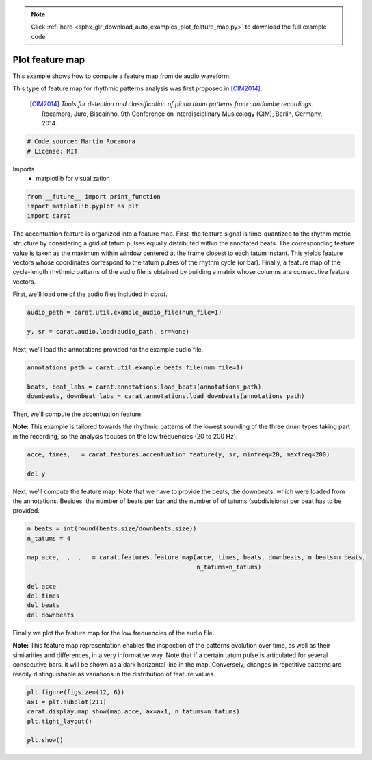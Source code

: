 .. note::
    :class: sphx-glr-download-link-note

    Click :ref:`here <sphx_glr_download_auto_examples_plot_feature_map.py>` to download the full example code
.. rst-class:: sphx-glr-example-title

.. _sphx_glr_auto_examples_plot_feature_map.py:


================
Plot feature map
================

This example shows how to compute a feature map from de audio waveform.

This type of feature map for rhythmic patterns analysis was first proposed in [CIM2014]_.

 .. [CIM2014] *Tools for detection and classification of piano drum patterns from candombe
              recordings.* Rocamora, Jure, Biscainho. 9th Conference on Interdisciplinary
              Musicology (CIM), Berlin, Germany. 2014.


.. code-block:: default


    # Code source: Martín Rocamora
    # License: MIT







Imports
  - matplotlib for visualization



.. code-block:: default

    from __future__ import print_function
    import matplotlib.pyplot as plt
    import carat







The accentuation feature is organized into a feature map.
First, the feature signal is time-quantized to the rhythm metric
structure by considering a grid of tatum pulses equally distributed
within the annotated beats. The corresponding feature value is taken
as the maximum within window centered at the frame closest to each
tatum instant. This yields feature vectors whose coordinates correspond
to the tatum pulses of the rhythm cycle (or bar). Finally, a feature map
of the cycle-length rhythmic patterns of the audio file is obtained by
building a matrix whose columns are consecutive feature vectors.

First, we'll load one of the audio files included in `carat`.


.. code-block:: default

    audio_path = carat.util.example_audio_file(num_file=1)

    y, sr = carat.audio.load(audio_path, sr=None)







Next, we'll load the annotations provided for the example audio file.


.. code-block:: default

    annotations_path = carat.util.example_beats_file(num_file=1)

    beats, beat_labs = carat.annotations.load_beats(annotations_path)
    downbeats, downbeat_labs = carat.annotations.load_downbeats(annotations_path)







Then, we'll compute the accentuation feature.

**Note:** This example is tailored towards the rhythmic patterns of the lowest
sounding of the three drum types taking part in the recording, so the analysis
focuses on the low frequencies (20 to 200 Hz).


.. code-block:: default

    acce, times, _ = carat.features.accentuation_feature(y, sr, minfreq=20, maxfreq=200)

    del y






Next, we'll compute the feature map. Note that we have to provide the beats,
the downbeats, which were loaded from the annotations. Besides, the number of
beats per bar and the number of of tatums (subdivisions) per beat has to be provided.


.. code-block:: default

    n_beats = int(round(beats.size/downbeats.size))
    n_tatums = 4

    map_acce, _, _, _ = carat.features.feature_map(acce, times, beats, downbeats, n_beats=n_beats,
                                                   n_tatums=n_tatums)

    del acce
    del times
    del beats
    del downbeats






Finally we plot the feature map for the low frequencies of the audio file.

**Note:** This feature map representation enables the inspection of the patterns evolution
over time, as well as their similarities and differences, in a very informative way. Note that
if a certain tatum pulse is articulated for several consecutive bars, it will be shown as a dark
horizontal line in the map. Conversely, changes in repetitive patterns are readily distinguishable
as variations in the distribution of feature values.


.. code-block:: default


    plt.figure(figsize=(12, 6))
    ax1 = plt.subplot(211)
    carat.display.map_show(map_acce, ax=ax1, n_tatums=n_tatums)
    plt.tight_layout()

    plt.show()



.. image:: /auto_examples/images/sphx_glr_plot_feature_map_001.png
    :class: sphx-glr-single-img


.. rst-class:: sphx-glr-script-out

 Out:

 .. code-block:: none

    /usr/local/lib/python3.5/dist-packages/matplotlib/figure.py:445: UserWarning: Matplotlib is currently using agg, which is a non-GUI backend, so cannot show the figure.
      % get_backend())




.. rst-class:: sphx-glr-timing

   **Total running time of the script:** ( 0 minutes  4.250 seconds)


.. _sphx_glr_download_auto_examples_plot_feature_map.py:


.. only :: html

 .. container:: sphx-glr-footer
    :class: sphx-glr-footer-example



  .. container:: sphx-glr-download

     :download:`Download Python source code: plot_feature_map.py <plot_feature_map.py>`



  .. container:: sphx-glr-download

     :download:`Download Jupyter notebook: plot_feature_map.ipynb <plot_feature_map.ipynb>`


.. only:: html

 .. rst-class:: sphx-glr-signature

    `Gallery generated by Sphinx-Gallery <https://sphinx-gallery.github.io>`_
